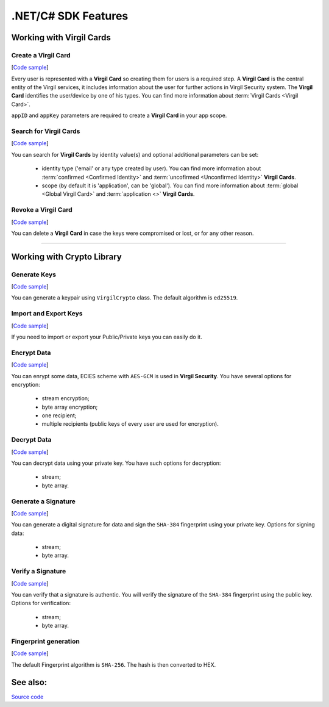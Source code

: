 ####################
.NET/C# SDK Features
####################

Working with Virgil Cards
=========================

Create a Virgil Card 
---------------------
[`Code sample <dot-net-csharp-programming-guide.html#creating-a-virgil-card>`__]

Every user is represented with a **Virgil Card** so creating them for users is a required step. A **Virgil Card** is the central entity of the Virgil services, it includes information about the user for further actions in Virgil Security system. The **Virgil Card** identifies the user/device by one of his types. You can find more information about :term:`Virgil Cards <Virgil Card>`.

``appID`` and ``appKey`` parameters are required to create a **Virgil Card** in your app scope.


Search for Virgil Cards 
------------------------
[`Code sample <dot-net-csharp-programming-guide.html#search-for-virgil-cards>`__]

You can search for **Virgil Cards** by identity value(s) and optional additional parameters can be set:

	- identity type ('email' or any type created by user). You can find more information about :term:`confirmed <Confirmed Identity>` and :term:`uncofirmed <Unconfirmed Identity>` **Virgil Cards**.
	- scope (by default it is 'application', can be 'global'). You can find more information about :term:`global <Global Virgil Card>` and :term:`application <>` **Virgil Cards**.


Revoke a Virgil Card 
---------------------
[`Code sample <dot-net-csharp-programming-guide.html#search-for-virgil-cards>`__]

You can delete a **Virgil Card** in case the keys were compromised or lost, or for any other reason.

------------

Working with Crypto Library
===========================

Generate Keys
----------------
[`Code sample <dot-net-csharp-programming-guide.html#generate-keys>`__]

You can generate a keypair using ``VirgilCrypto`` class. The default algorithm is ``ed25519``. 


Import and Export Keys
----------------------
[`Code sample <dot-net-csharp-programming-guide.html#import-and-export-keys>`__]

If you need to import or export your Public/Private keys you can easily do it.

Encrypt Data
------------
[`Code sample <dot-net-csharp-programming-guide.html#encrypt-data>`__]

You can enrypt some data, ECIES scheme with ``AES-GCM`` is used in **Virgil Security**. You have several options for encryption:

	- stream encryption;
	- byte array encryption;
	- one recipient;
	- multiple recipients (public keys of every user are used for encryption).

Decrypt Data
------------
[`Code sample <dot-net-csharp-programming-guide.html#decrypt-data>`__]

You can decrypt data using your private key. You have such options for decryption: 

	- stream;
	- byte array.

Generate a Signature
--------------------
[`Code sample <dot-net-csharp-programming-guide.html#generating-and-verifying-signatures>`__]

You can generate a digital signature for data and sign the ``SHA-384`` fingerprint using your private key. Options for signing data:

	- stream;
	- byte array.

Verify a Signature
------------------
[`Code sample <dot-net-csharp-programming-guide.html#verifying-a-signature>`__]

You can verify that a signature is authentic. You will verify the signature of the ``SHA-384`` fingerprint using the public key. Options for verification:

	- stream;
	- byte array.


Fingerprint generation
-------------------------
[`Code sample <dot-net-csharp-programming-guide.html#fingerprint-generation>`__]

The default Fingerprint algorithm is ``SHA-256``. The hash is then converted to HEX.

See also: 
=========
`Source code <https://github.com/VirgilSecurity/virgil-sdk-net>`__